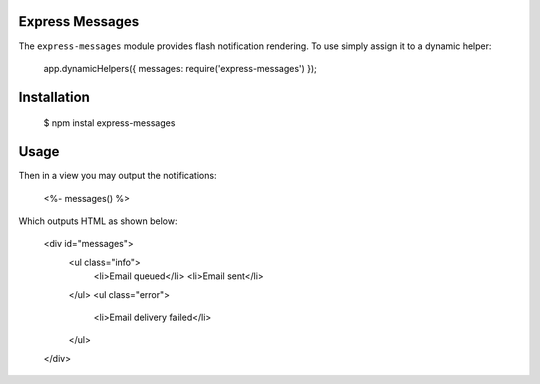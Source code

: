 Express Messages
----------------

The ``express-messages`` module provides flash notification rendering. To use simply assign it to a dynamic helper:

    app.dynamicHelpers({ messages: require('express-messages') });

Installation
-------------

    $ npm instal express-messages

Usage
-----

Then in a view you may output the notifications:

    <%- messages() %>

Which outputs HTML as shown below:

    <div id="messages">
      <ul class="info">
        <li>Email queued</li>
        <li>Email sent</li>
      </ul>
      <ul class="error">
        <li>Email delivery failed</li>
      </ul>
    </div>